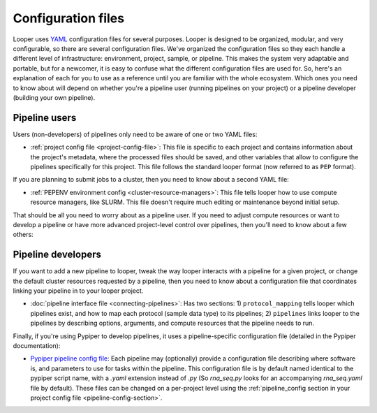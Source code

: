 
Configuration files
=========================

Looper uses `YAML <http://www.yaml.org/>`_ configuration files for several purposes. Looper is designed to be organized, modular, and very configurable, so there are several configuration files. We've organized the configuration files so they each handle a different level of infrastructure: environment, project, sample, or pipeline. This makes the system very adaptable and portable, but for a newcomer, it is easy to confuse what the different configuration files are used for. So, here's an explanation of each for you to use as a reference until you are familiar with the whole ecosystem. Which ones you need to know about will depend on whether you're a pipeline user (running pipelines on your project) or a pipeline developer (building your own pipeline).


Pipeline users
*****************

Users (non-developers) of pipelines only need to be aware of one or two YAML files:

-   :ref:`project config file <project-config-file>`: This file is specific to each project and contains information about the project's metadata, where the processed files should be saved, and other variables that allow to configure the pipelines specifically for this project. This file follows the standard looper format (now referred to as ``PEP`` format).

If you are planning to submit jobs to a cluster, then you need to know about a second YAML file:

-	:ref:`PEPENV environment config <cluster-resource-managers>`:  This file tells looper how to use compute resource managers, like SLURM. This file doesn't require much editing or maintenance beyond initial setup.

That should be all you need to worry about as a pipeline user. If you need to adjust compute resources or want to develop a pipeline or have more advanced project-level control over pipelines, then you'll need to know about a few others:

Pipeline developers
*****************

If you want to add a new pipeline to looper, tweak the way looper interacts with a pipeline for a given project, or change the default cluster resources requested by a pipeline, then you need to know about a configuration file that coordinates linking your pipeline in to your looper project.

-	:doc:`pipeline interface file <connecting-pipelines>`: Has two sections: 1) ``protocol_mapping`` tells looper which pipelines exist, and how to map each protocol (sample data type) to its pipelines; 2) ``pipelines`` links looper to the pipelines by describing options, arguments, and compute resources that the pipeline needs to run.

Finally, if you're using Pypiper to develop pipelines, it uses a pipeline-specific configuration file (detailed in the Pypiper documentation):

-   `Pypiper pipeline config file <http://pypiper.readthedocs.io/en/latest/advanced.html#pipeline-config-files>`_: Each pipeline may (optionally) provide a configuration file describing where software is, and parameters to use for tasks within the pipeline. This configuration file is by default named identical to the pypiper script name, with a `.yaml` extension instead of `.py` (So `rna_seq.py` looks for an accompanying `rna_seq.yaml` file by default). These files can be changed on a per-project level using the :ref:`pipeline_config section in your project config file <pipeline-config-section>`.
